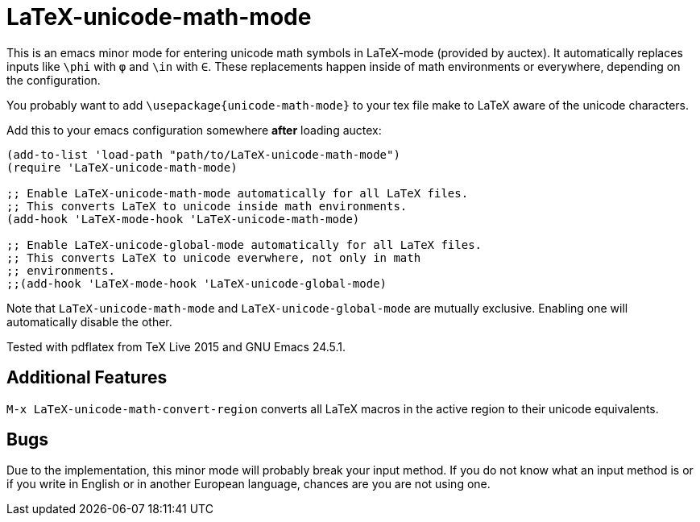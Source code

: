 = LaTeX-unicode-math-mode

This is an emacs minor mode for entering unicode math symbols in
LaTeX-mode (provided by auctex).  It automatically replaces inputs
like `\phi` with `φ` and `\in` with `∈`.  These replacements happen
inside of math environments or everywhere, depending on the
configuration.

You probably want to add `\usepackage{unicode-math-mode}` to your tex
file make to LaTeX aware of the unicode characters.

Add this to your emacs configuration somewhere *after* loading auctex:
----
(add-to-list 'load-path "path/to/LaTeX-unicode-math-mode")
(require 'LaTeX-unicode-math-mode)

;; Enable LaTeX-unicode-math-mode automatically for all LaTeX files.
;; This converts LaTeX to unicode inside math environments.
(add-hook 'LaTeX-mode-hook 'LaTeX-unicode-math-mode)

;; Enable LaTeX-unicode-global-mode automatically for all LaTeX files.
;; This converts LaTeX to unicode everwhere, not only in math
;; environments.
;;(add-hook 'LaTeX-mode-hook 'LaTeX-unicode-global-mode)
----

Note that `LaTeX-unicode-math-mode` and `LaTeX-unicode-global-mode`
are mutually exclusive.  Enabling one will automatically disable the
other.

Tested with pdflatex from TeX Live 2015 and GNU Emacs 24.5.1.

== Additional Features

`M-x LaTeX-unicode-math-convert-region` converts all LaTeX macros in
the active region to their unicode equivalents.

== Bugs

Due to the implementation, this minor mode will probably break your
input method.  If you do not know what an input method is or if you
write in English or in another European language, chances are you are
not using one.
